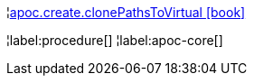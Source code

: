 ¦xref::overview/apoc.create/apoc.create.clonePathsToVirtual.adoc[apoc.create.clonePathsToVirtual icon:book[]] +


¦label:procedure[]
¦label:apoc-core[]
